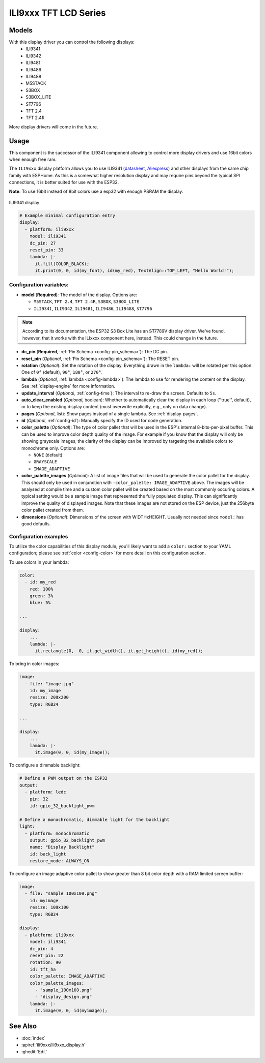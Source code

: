 
ILI9xxx TFT LCD Series
======================

.. seo::
    :description: Instructions for setting up ILI9xxx like TFT LCD display drivers.
    :image: ili9341.jpg

.. _ili9xxx:

Models
------
With this display driver you can control the following displays:
  - ILI9341
  - ILI9342
  - ILI9481
  - ILI9486
  - ILI9488
  - M5STACK
  - S3BOX
  - S3BOX_LITE
  - ST7796
  - TFT 2.4
  - TFT 2.4R

More display drivers will come in the future.

Usage
-----
This component is the successor of the ILI9341 component allowing to control more display drivers and use 16bit colors when enough free ram.

The ``ILI9xxx`` display platform allows you to use
ILI9341 (`datasheet <https://cdn-shop.adafruit.com/datasheets/ILI9341.pdf>`__,
`Aliexpress <https://www.aliexpress.com/af/Ili9341.html>`__) and other
displays from the same chip family with ESPHome. As this is a somewhat higher resolution display and may require pins
beyond the typical SPI connections, it is better suited for use with the ESP32.

**Note:** To use 16bit instead of 8bit colors use a esp32 with enough PSRAM the display.

.. figure:: images/ili9341-full.jpg
    :align: center
    :width: 75.0%

    ILI9341 display


.. code-block:: yaml

    # Example minimal configuration entry
    display:
      - platform: ili9xxx
        model: ili9341
        dc_pin: 27
        reset_pin: 33
        lambda: |-
          it.fill(COLOR_BLACK);
          it.print(0, 0, id(my_font), id(my_red), TextAlign::TOP_LEFT, "Hello World!");

Configuration variables:
************************

- **model** (**Required**): The model of the display. Options are:

  - ``M5STACK``, ``TFT 2.4``, ``TFT 2.4R``, ``S3BOX``, ``S3BOX_LITE``
  - ``ILI9341``, ``ILI9342``, ``ILI9481``, ``ILI9486``, ``ILI9488``, ``ST7796``

.. note:: According to its documentation, the ESP32 S3 Box Lite has an ST7789V display driver. We've found, however, that it works with the ILIxxxx component here, instead. This could change in the future.

- **dc_pin** (**Required**, :ref:`Pin Schema <config-pin_schema>`): The DC pin.
- **reset_pin** (*Optional*, :ref:`Pin Schema <config-pin_schema>`): The RESET pin.
- **rotation** (*Optional*): Set the rotation of the display. Everything drawn in the ``lambda:`` will be rotated
  per this option. One of ``0°`` (default), ``90°``, ``180°``, or ``270°``.
- **lambda** (*Optional*, :ref:`lambda <config-lambda>`): The lambda to use for rendering the content on the display.
  See :ref:`display-engine` for more information.
- **update_interval** (*Optional*, :ref:`config-time`): The interval to re-draw the screen. Defaults to ``5s``.
- **auto_clear_enabled** (*Optional*, boolean): Whether to automatically clear the display in each loop (''true'', default),
  or to keep the existing display content (must overwrite explicitly, e.g., only on data change).
- **pages** (*Optional*, list): Show pages instead of a single lambda. See :ref:`display-pages`.
- **id** (*Optional*, :ref:`config-id`): Manually specify the ID used for code generation.
- **color_palette** (*Optional*): The type of color pallet that will be used in the ESP's internal 8-bits-per-pixel buffer.  This can be used to improve color depth quality of the image.  For example if you know that the display will only be showing grayscale images, the clarity of the display can be improved by targeting the available colors to monochrome only.  Options are:

  - ``NONE`` (default)
  - ``GRAYSCALE``
  - ``IMAGE_ADAPTIVE``
- **color_palette_images** (*Optional*): A list of image files that will be used to generate the color pallet for the display.  This should only be used in conjunction with ``-color_palette: IMAGE_ADAPTIVE`` above.  The images will be analysed at compile time and a custom color pallet will be created based on the most commonly occuring colors.  A typical setting would be a sample image that represented the fully populated display.  This can significantly improve the quality of displayed images.  Note that these images are not stored on the ESP device, just the 256byte color pallet created from them.
- **dimensions** (*Optional*): Dimensions of the screen with WIDTHxHEIGHT. Usually not needed since ``model:`` has good defaults.

Configuration examples
**********************

To utilize the color capabilities of this display module, you'll likely want to add a ``color:`` section to your
YAML configuration; please see :ref:`color <config-color>` for more detail on this configuration section.

To use colors in your lambda:

.. code-block:: yaml

    color:
      - id: my_red
        red: 100%
        green: 3%
        blue: 5%

    ...

    display:
        ...
        lambda: |-
          it.rectangle(0,  0, it.get_width(), it.get_height(), id(my_red));


To bring in color images:

.. code-block:: yaml

    image:
      - file: "image.jpg"
        id: my_image
        resize: 200x200
        type: RGB24

    ...

    display:
        ...
        lambda: |-
          it.image(0, 0, id(my_image));


To configure a dimmable backlight:

.. code-block:: yaml

    # Define a PWM output on the ESP32
    output:
      - platform: ledc
        pin: 32
        id: gpio_32_backlight_pwm

    # Define a monochromatic, dimmable light for the backlight
    light:
      - platform: monochromatic
        output: gpio_32_backlight_pwm
        name: "Display Backlight"
        id: back_light
        restore_mode: ALWAYS_ON

To configure an image adaptive color pallet to show greater than 8 bit color depth with a RAM limited screen buffer:

.. code-block:: yaml

    image:
      - file: "sample_100x100.png"
        id: myimage
        resize: 100x100
        type: RGB24

    display:
      - platform: ili9xxx
        model: ili9341
        dc_pin: 4
        reset_pin: 22
        rotation: 90
        id: tft_ha
        color_palette: IMAGE_ADAPTIVE
        color_palette_images:
          - "sample_100x100.png"
          - "display_design.png"
        lambda: |-
          it.image(0, 0, id(myimage));

See Also
--------

- :doc:`index`
- :apiref:`ili9xxx/ili9xxx_display.h`
- :ghedit:`Edit`
